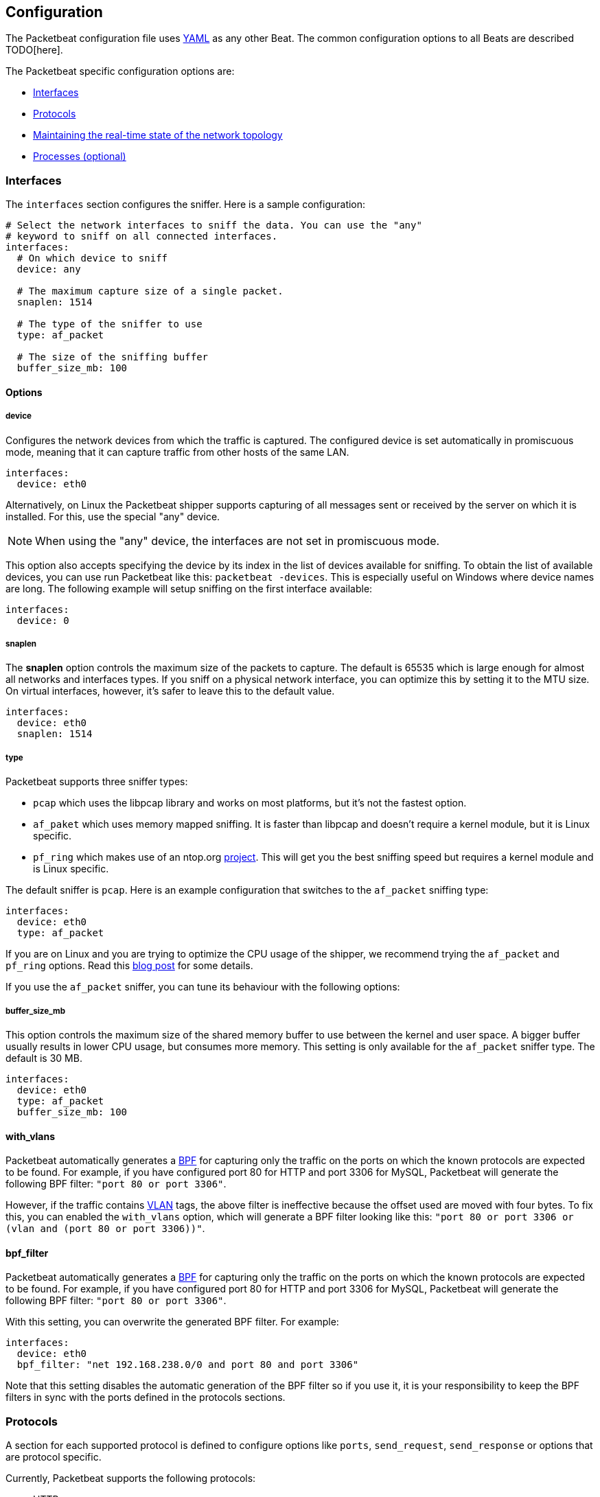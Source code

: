 [[configuration]]
== Configuration

The Packetbeat configuration file uses http://yaml.org/[YAML] as any other Beat. 
The common configuration options to all Beats are described TODO[here].

The Packetbeat specific configuration options are:

* <<configuration-interfaces>>
* <<configuration-protocols>>
* <<maintaining-topology>>
* <<configuration-processes>>


[[configuration-interfaces]]
=== Interfaces

The `interfaces` section configures the sniffer. Here is a sample
configuration:

[source,yaml]
------------------------------------------------------------------------------
# Select the network interfaces to sniff the data. You can use the "any"
# keyword to sniff on all connected interfaces.
interfaces:
  # On which device to sniff
  device: any

  # The maximum capture size of a single packet.
  snaplen: 1514

  # The type of the sniffer to use
  type: af_packet

  # The size of the sniffing buffer
  buffer_size_mb: 100
------------------------------------------------------------------------------

==== Options

===== device

Configures the network devices from which the traffic is
captured. The configured device is set automatically in promiscuous mode,
meaning that it can capture traffic from other hosts of the same LAN.

[source,yaml]
------------------------------------------------------------------------------
interfaces:
  device: eth0
------------------------------------------------------------------------------

Alternatively, on Linux the Packetbeat shipper supports capturing of all
messages sent or received by the server on which it is installed. For this, use
the special "any" device.

NOTE: When using the "any" device, the interfaces are not set
      in promiscuous mode.

This option also accepts specifying the device by its index in the list of
devices available for sniffing. To obtain the list of available devices, you can
use run Packetbeat like this: `packetbeat -devices`. This is especially useful
on Windows where device names are long. The following example will setup
sniffing on the first interface available:

[source,yaml]
------------------------------------------------------------------------------
interfaces:
  device: 0
------------------------------------------------------------------------------


===== snaplen

The *snaplen* option controls the maximum size of the packets to capture. The
default is 65535 which is large enough for almost all networks and interfaces
types. If you sniff on a physical network interface, you can optimize this by
setting it to the MTU size. On virtual interfaces, however, it's safer to leave
this to the default value.

[source,yaml]
------------------------------------------------------------------------------
interfaces:
  device: eth0
  snaplen: 1514
------------------------------------------------------------------------------

===== type

Packetbeat supports three sniffer types:

 * `pcap` which uses the libpcap library and works on most platforms, but
   it's not the fastest option.
 * `af_paket` which uses memory mapped sniffing. It is faster than libpcap
   and doesn't require a kernel module, but it is Linux specific.
 * `pf_ring` which makes use of an ntop.org
   http://www.ntop.org/products/pf_ring/[project]. This will get you the best
   sniffing speed but requires a kernel module and is Linux specific.

The default sniffer is `pcap`. Here is an example configuration that switches
to the `af_packet` sniffing type:

[source,yaml]
------------------------------------------------------------------------------
interfaces:
  device: eth0
  type: af_packet
------------------------------------------------------------------------------

If you are on Linux and you are trying to optimize the CPU usage of the shipper,
we recommend trying the `af_packet` and `pf_ring` options. Read this
http://packetbeat.com/blog/sniffing-performance-and-ipv6.html[blog post]
for some details.

If you use the `af_packet` sniffer, you can tune its behaviour with the
following options:

===== buffer_size_mb

This option controls the maximum size of the shared memory buffer to use
between the kernel and user space. A bigger buffer usually results in lower CPU
usage, but consumes more memory. This setting is only available for the
`af_packet` sniffer type. The default is 30 MB.

[source,yaml]
------------------------------------------------------------------------------
interfaces:
  device: eth0
  type: af_packet
  buffer_size_mb: 100
------------------------------------------------------------------------------

==== with_vlans

Packetbeat automatically generates a
https://en.wikipedia.org/wiki/Berkeley_Packet_Filter[BPF] for capturing only
the traffic on the ports on which the known protocols are expected to be found.
For example, if you have configured port 80 for HTTP and port 3306 for MySQL,
Packetbeat will generate the following BPF filter: `"port 80 or port 3306"`.

However, if the traffic contains https://en.wikipedia.org/wiki/IEEE_802.1Q[VLAN]
tags, the above filter is ineffective because the offset used are moved with
four bytes. To fix this, you can enabled the `with_vlans` option, which will
generate a BPF filter looking like this: `"port 80 or port 3306 or (vlan and (port 80 or port 3306))"`.

==== bpf_filter

Packetbeat automatically generates a
https://en.wikipedia.org/wiki/Berkeley_Packet_Filter[BPF] for capturing only
the traffic on the ports on which the known protocols are expected to be found.
For example, if you have configured port 80 for HTTP and port 3306 for MySQL,
Packetbeat will generate the following BPF filter: `"port 80 or port 3306"`.

With this setting, you can overwrite the generated BPF filter. For example:

[source,yaml]
------------------------------------------------------------------------------
interfaces:
  device: eth0
  bpf_filter: "net 192.168.238.0/0 and port 80 and port 3306"
------------------------------------------------------------------------------

Note that this setting disables the automatic generation of the BPF filter so if
you use it, it is your responsibility to keep the BPF filters in sync with the
ports defined in the protocols sections.


[[configuration-protocols]]
=== Protocols

A section for each supported protocol is defined to configure options like
`ports`, `send_request`, `send_response` or options that are protocol specific.

Currently, Packetbeat supports the following protocols:

 - HTTP
 - Mysql
 - PostgreSQL
 - Redis
 - Thrift-RPC
 - MongoDB
 - Memcache

Example configuration:

[source,yaml]
------------------------------------------------------------------------------
protocols:
  http:
    ports: [80, 8080, 8000, 5000, 8002]

  memcache:
    ports: [11211]

  mysql:
    ports: [3306]

  redis:
    ports: [6379]

  pgsql:
    ports: [5432]

  thrift:
    ports: [9090]
------------------------------------------------------------------------------

==== Common protocol options

The following options are available for all protocols:

===== ports

The Packetbeat shipper installs a BPF filter based on the ports configured in
this section.
If a packet doesn't match the filter, very little CPU is required to discard
the packet. The shipper also uses the ports configured here to decide which
parser to use for each packet.

===== send_request

If this option is enabled, the raw message of the request (`request` field) is
sent to Elasticsearch. The default is false. This is useful in case you want to
index the whole request. Note that for HTTP, the body is not included by
default, only the HTTP headers.

===== send_response

If this option is enabled, the raw message of the response (`response` field)
is sent to Elasticsearch. The default is false.  This is useful in case you
want to index the whole request. Note that for HTTP, the body is not included
by default, only the HTTP headers.


==== HTTP configuration

The Http protocol has several specific configuration options. Here is a
sample configuration section:

[source,yaml]
------------------------------------------------------------------------------
protocols:
  http:

    # Configure the ports where to listen for HTTP traffic. You can disable
    # the http protocol by commenting the list of ports.
    ports: [80, 8080, 8000, 5000, 8002]

    # Uncomment the following to hide certain parameters in URL or forms attached
    # to HTTP requests. The names of the parameters are case insensitive.
    # The value of the parameters will be replaced with the 'xxxxx' string.
    # This is generally useful for avoiding storing user passwords or other
    # sensitive information.
    hide_keywords: ["pass", "password", "passwd"]

    # Uncomment the following to export a list of extra HTTP headers. By
    default is none sent.
    send_headers: ["User-Agent", "Cookie", "Set-Cookie"]

    # Uncomment the following to export Cookie or Set-Cookie headers. By
    # default is false.
    split_coookie: true

    # Configure the HTTP header that contains the real IP address.
    real_ip_header: "X-Forwarded-For"
------------------------------------------------------------------------------

===== hide_keywords

The Packetbeat shipper has the option of automatically censor certain strings
from the transactions it saves. This is done because while the SQL traffic
typically only contains the hashes of the passwords, it is possible that the
HTTP traffic contains sensitive data. In order to reduce the security risks,
the shipper can automatically avoid sending the contents of certain HTTP POST
parameters. The sensitive content associated with these keywords is replaced
by ``xxxxx``. By default, no changes are made to the HTTP messages.

WARNING: This option replaces query parameters from GET requests and top level
parameters from POST requests. If the sensitive data is encoded inside a
parameter with a different name, we cannot censor it there. Also, note that if
you enable saving the raw request and response fields (see the `send_requset`
and the `send_response` options), the sensitive data will be present in those
fields.

===== strip_authorisation

If enabled, this option hides the value of the `Authorization` HTTP header.

===== send_headers

A list of header names to be captured and send to Elasticsearch. These
headers are placed under the `headers` dictionary in the resulting JSON.

===== send_all_headers

Alternatively to sending a white list of headers to Elasticsearch, you can
send all headers by setting this option to true. The default is false.

===== include_body_for

The list of content types for which Packetbeat includes the full HTTP payload in
the `response` field. Should be used together with the `send_response` option.

Example configuration:

[source,yml]
------------------------------------------------------------------------------
protocols:
  http:
    ports: [80, 8080]
    send_response: true
    include_body_for: ["text/html"]
------------------------------------------------------------------------------


===== split_cookie

If the `Cookie` or `Set-Cookie` headers are sent, this option controls whether
they are split into individual values. For example, with this option set, a
HTTP response might result in the following JSON:

[source,json]
------------------------------------------------------------------------------
"response": {
  "code": 200,
  "headers": {
    "connection": "close",
    "content-language": "en",
    "content-type": "text/html; charset=utf-8",
    "date": "Fri, 21 Nov 2014 17:07:34 GMT",
    "server": "gunicorn/19.1.1",
    "set-cookie": { <1>
      "csrftoken": "S9ZuJF8mvIMT5CL4T1Xqn32wkA6ZSeyf",
      "expires": "Fri, 20-Nov-2015 17:07:34 GMT",
      "max-age": "31449600",
      "path": "/"
    },
    "vary": "Cookie, Accept-Language"
  },
  "phrase": "OK"
}
------------------------------------------------------------------------------

<1> Note that `set-cookie` is a map having the cookie names as keys.

The default is false.

===== real_ip_header

The header field to extract the real IP from. This is often useful when
capturing behind a reverse proxy and still wanting to get the geo-location
information. If this header is present and contains a valid IP addresses, the
information is used for the `real_ip` and `client_location` indexed
fields.

==== Memcache configuration

[source,yaml]
------------------------------------------------------------------------------
  memcache:
    ports: [11211]
    parseunknown: false
    maxvalues: 0
    maxbytespervalue: 100
    udptransactiontimeout: 200
    tcptransactiontimeout: 200
------------------------------------------------------------------------------

===== parseunknown

Force memcache text protocol parser to accept unknown commands.
Note: All unknown commands MUST NOT contain a data part.

===== maxvalues

Maximum number of values to store in message (multi-get).
All values will be base64 encoded.

possible values:
  maxvalue: -1  - store all values (text based protocol multi-get)
  maxvalue: 0   - store no values at all (default)
  maxvalue: N   - store up to N values

===== maxbytespervalue

Limit the number of bytes to be copied per value element.

Note:
values will be base64 encoded, so actual size in json document will be 4 times
maxbytespervalue.

===== udptransactiontimeout

Transaction timeout in milliseconds. Default 200ms.

Note:
Quiet messages in UDP binary protocol will get response only in error case.
The memcache protocol analyzer will wait for udptransactiontimeout milliseconds
before publishing quiet messages. Non quiet messages or quiet requests with
error response will not have to wait for the timeout

===== tcptransactiontimeout

Transaction timeout in milliseconds. Default 200ms.

Time until all unfinished tcp based transactions will be published if there is
no activity on the TCP stream.


==== MySQL and PgSQL configuration

===== max_rows

Maximum number of rows from the SQL message to publish to Elasticsearch. The
default is 10 rows in order to publish data as little as needed.


===== max_row_length

Maximum length in bytes of a row from the SQL message to publish to
Elasticsearch. The default is 1024 bytes.

[[configuration-thrift]]
==== Thrift configuration

Thrift protocol has several specific configuration options. Here is a
sample configuration section:

[source,yaml]
------------------------------------------------------------------------------
  thrift:
    transport_type: socket
    protocol_type: binary
    idl_files: ["tutorial.thrift", "shared.thrift"]
    string_max_size: 200
    collection_max_size: 20
    capture_reply: true
    obfuscate_strings: true
    drop_after_n_struct_fields: 100
------------------------------------------------------------------------------

===== transport_type

Thrift transport type. Currently this option accepts the options `socket`
for TSocket which is the default Thrift transport and `framed` which
corresponds to the TFramed Thrift transport. The default is `socket`.

===== protocol_type

Thrift protocol type. Currently the only accepted value is `binary`
corresponding to the TBinary protocol, which is the default Thrift protocol.

===== idl_files

The Thrift Interface description language (IDL) files for the service that the
shipper is monitoring. Providing the IDL files is optional, because the Thrift
messages contain enough information to decode them without having the IDL
files. However, providing the IDL will additionally fill in parameter and
exceptions names.

===== string_max_size

If a string from one of the parameters or from the return value is longer than
this value, the string is automatically truncated to this length. Dots are added
at the end of the string to mark that it was truncated. The default is 200.

===== collection_max_size

If a Thrift list, set, map or structure has more elements than this value, only
this many number of elements will be captured. A fictive last element `...` is
added at the end to mark that the collection was truncated. The default is 15.

===== capture_reply

If set to false, the Packetbeat shipper only decodes the method name from
the reply and simply skip the rest of the response message. This can be useful
for performance, disk usage or data retention reasons. The default is true.

===== obfuscate_strings

If enabled, this option replaces all strings found in the method parameters or
in the return code or in the exception structures with the `"*"` string.

===== drop_after_n_struct_fields

If a structure has more fields than this given value, the Packetbeat shipper will
ignore the whole transaction. This is a memory protection mechanism (so that
the shipper's memory doesn't grow indefinitely), so you would topically set this
to a relatively high value. The default is 500.


[[configuration-mongodb]]
==== MongoDB configuration

The following settings are specific to the MongoDB protocol. Here is a sample
configuration section:

[source,yaml]
------------------------------------------------------------------------------
  mongodb:
    send_request: true
    send_response: true
    max_docs: 0
    max_doc_length: 0
------------------------------------------------------------------------------

The following two settings are useful for limiting the amount of data
Packetbeat indexes in the `response` fields.

===== max_docs

Maximum number of docs from the response to index in the `response` field. The
default is 10. You can set this to 0 to index an unlimited number of documents.

A `[...]` line is added automatically at the end to signify that there were
more documents but they weren't saved because of this setting.

===== max_doc_length

Maximum number of characters in a single document indexed in the `resposne`
field. The default is 5000. You can set this to 0 to index an unlimited number
of characters per document.

If the document is trimmed because of this setting, the string ` ...` is added
at the end of it.

Note that limiting documents this way means that they are no longer correctly
formatted JSON objects.


[[maintaining-topology]]
==== Maintaining the real-time state of the network topology

One of the important features of Packetbeat is that it knows for each
transaction which is the source server and is the destination server by names.
It does this without the requirement of maintaining a central configuration.
Instead each shipper notes the hostname of the server on which it runs on, and
maps that to the list of IP addresses of that server. This information is
shared between shippers by using the mechanisms provided by the output plugins.

For example, the Redis output plugin stores the topology in a dedicated Redis
database and the Elasticsearch output plugin stores the topology in an
Elasticsearch index.

While multiple output plugins can be enabled at the same time, only one of them
can be used for sharing the topology. If you have both Redis and Elasticsearch
enabled as outputs, we suggest using Redis for saving the topology. This can be
controlled from the `save_topology` configuration option.

More details about the Beats outputs are available TODO[here].

[[configuration-processes]]
=== Processes (optional)

This section is optional, but configuring the processes enables Packetbeat
shipper to not only show you between which servers the traffic is flowing, but
also between which processes. It can even show you the traffic between two
processes running on the same host, so this is particularly useful when you
have more services running on the same server. By default, process matching
is disabled.

When it starts (and then periodically) the shipper scans the process table for
processes matching the configuration file. For each of these processes, it
monitors which file descriptors it has opened. When a new packet is captured,
it reads the list of active TCP connections and matches the corresponding one
with the list of file descriptors.

On a Linux system, all this information is available via the `/proc`
filesystem, so the Packetbeat shipper doesn't need a kernel module.


NOTE: Process monitoring is currently only supported on
      Linux systems. The Packetbeat shipper automatically disables
      it when it detects other operating systems.

Example configuration:

[source,yaml]
------------------------------------------------------------------------------
procs:
  enabled: true
  monitored:
    - process: mysqld
      cmdline_grep: mysqld

    - process: pgsql
      cmdline_grep: postgres

    - process: nginx
      cmdline_grep: nginx

    - process: app
      cmdline_grep: gunicorn
------------------------------------------------------------------------------

==== Options

===== process

The `process` option for each process defines the name of the process, as it
appears in the published transactions. The name doesn't have to match the name
of the executable, feel free to choose something more descriptive (e.g. "my
app" instead of "gunicorn")

===== cmdline_grep

This option for each process is used to identify the process at
runtime. When it starts, and then periodically, the shipper scans the process table for
processes matching `cmdline_grep` option. The match is done against the
process' command line as read from `/proc/<pid>/cmdline`.

For each of these processes, it monitors which file descriptors it has opened.
When a new packet is captured, it reads the list of active TCP connections and
matches the corresponding one with the list of file descriptors.

